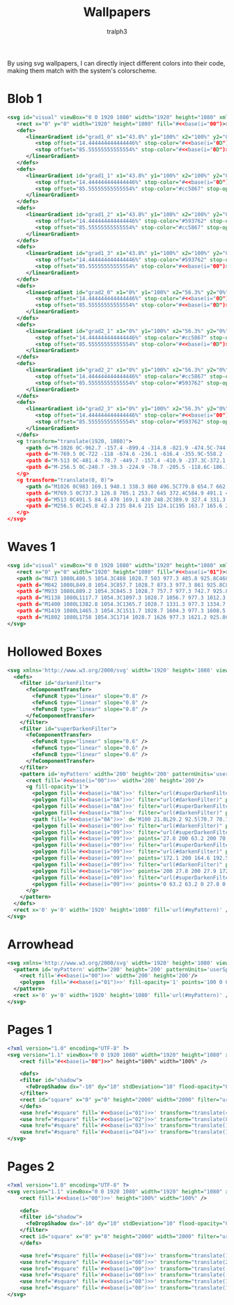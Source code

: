 #+TITLE: Wallpapers
#+AUTHOR: tralph3
#+PROPERTY: header-args :noweb yes :mkdirp yes

By using svg wallpapers, I can directly inject different colors into
their code, making them match with the system's colorscheme.

* Blob 1
#+begin_src xml :tangle ~/.local/share/wallpapers/blob1.svg
  <svg id="visual" viewBox="0 0 1920 1080" width="1920" height="1080" xmlns="http://www.w3.org/2000/svg" xmlns:xlink="http://www.w3.org/1999/xlink" version="1.1">
     <rect x="0" y="0" width="1920" height="1080" fill="#<<base(i="00")>>"></rect>
     <defs>
        <linearGradient id="grad1_0" x1="43.8%" y1="100%" x2="100%" y2="0%">
           <stop offset="14.444444444444446%" stop-color="#<<base(i="0D")>>" stop-opacity="1"></stop>
           <stop offset="85.55555555555554%" stop-color="#<<base(i="0D")>>" stop-opacity="1"></stop>
        </linearGradient>
     </defs>
     <defs>
        <linearGradient id="grad1_1" x1="43.8%" y1="100%" x2="100%" y2="0%">
           <stop offset="14.444444444444446%" stop-color="#<<base(i="0D")>>" stop-opacity="1"></stop>
           <stop offset="85.55555555555554%" stop-color="#cc5867" stop-opacity="1"></stop>
        </linearGradient>
     </defs>
     <defs>
        <linearGradient id="grad1_2" x1="43.8%" y1="100%" x2="100%" y2="0%">
           <stop offset="14.444444444444446%" stop-color="#593762" stop-opacity="1"></stop>
           <stop offset="85.55555555555554%" stop-color="#cc5867" stop-opacity="1"></stop>
        </linearGradient>
     </defs>
     <defs>
        <linearGradient id="grad1_3" x1="43.8%" y1="100%" x2="100%" y2="0%">
           <stop offset="14.444444444444446%" stop-color="#593762" stop-opacity="1"></stop>
           <stop offset="85.55555555555554%" stop-color="#<<base(i="00")>>" stop-opacity="1"></stop>
        </linearGradient>
     </defs>
     <defs>
        <linearGradient id="grad2_0" x1="0%" y1="100%" x2="56.3%" y2="0%">
           <stop offset="14.444444444444446%" stop-color="#<<base(i="0D")>>" stop-opacity="1"></stop>
           <stop offset="85.55555555555554%" stop-color="#<<base(i="0D")>>" stop-opacity="1"></stop>
        </linearGradient>
     </defs>
     <defs>
        <linearGradient id="grad2_1" x1="0%" y1="100%" x2="56.3%" y2="0%">
           <stop offset="14.444444444444446%" stop-color="#cc5867" stop-opacity="1"></stop>
           <stop offset="85.55555555555554%" stop-color="#<<base(i="0D")>>" stop-opacity="1"></stop>
        </linearGradient>
     </defs>
     <defs>
        <linearGradient id="grad2_2" x1="0%" y1="100%" x2="56.3%" y2="0%">
           <stop offset="14.444444444444446%" stop-color="#cc5867" stop-opacity="1"></stop>
           <stop offset="85.55555555555554%" stop-color="#593762" stop-opacity="1"></stop>
        </linearGradient>
     </defs>
     <defs>
        <linearGradient id="grad2_3" x1="0%" y1="100%" x2="56.3%" y2="0%">
           <stop offset="14.444444444444446%" stop-color="#<<base(i="00")>>" stop-opacity="1"></stop>
           <stop offset="85.55555555555554%" stop-color="#593762" stop-opacity="1"></stop>
        </linearGradient>
     </defs>
     <g transform="translate(1920, 1080)">
        <path d="M-1026 0C-962.7 -157.4 -899.4 -314.8 -821.9 -474.5C-744.3 -634.2 -652.4 -796.2 -513 -888.5C-373.6 -980.8 -186.8 -1003.4 0 -1026L0 0Z" fill="#<<base(i="0A")>>"></path>
        <path d="M-769.5 0C-722 -118 -674.6 -236.1 -616.4 -355.9C-558.2 -475.7 -489.3 -597.2 -384.8 -666.4C-280.2 -735.6 -140.1 -752.6 0 -769.5L0 0Z" fill="#<<base(i="0B")>>"></path>
        <path d="M-513 0C-481.4 -78.7 -449.7 -157.4 -410.9 -237.3C-372.1 -317.1 -326.2 -398.1 -256.5 -444.3C-186.8 -490.4 -93.4 -501.7 0 -513L0 0Z" fill="#<<base(i="0C")>>"></path>
        <path d="M-256.5 0C-240.7 -39.3 -224.9 -78.7 -205.5 -118.6C-186.1 -158.6 -163.1 -199.1 -128.3 -222.1C-93.4 -245.2 -46.7 -250.9 0 -256.5L0 0Z" fill="#<<base(i="0D")>>"></path>
     </g>
     <g transform="translate(0, 0)">
        <path d="M1026 0C983 169.1 940.1 338.3 860 496.5C779.8 654.7 662.5 802.1 513 888.5C363.5 975 181.7 1000.5 0 1026L0 0Z" fill="#<<base(i="0A")>>"></path>
        <path d="M769.5 0C737.3 126.8 705.1 253.7 645 372.4C584.9 491.1 496.9 601.6 384.8 666.4C272.6 731.2 136.3 750.4 0 769.5L0 0Z" fill="#<<base(i="0B")>>"></path>
        <path d="M513 0C491.5 84.6 470 169.1 430 248.2C389.9 327.4 331.3 401.1 256.5 444.3C181.7 487.5 90.9 500.2 0 513L0 0Z" fill="#<<base(i="0C")>>"></path>
        <path d="M256.5 0C245.8 42.3 235 84.6 215 124.1C195 163.7 165.6 200.5 128.3 222.1C90.9 243.7 45.4 250.1 0 256.5L0 0Z" fill="#<<base(i="0D")>>"></path>
     </g>
  </svg>
#+end_src

* Waves 1

#+begin_src xml :tangle ~/.local/share/wallpapers/waves1.svg
  <svg id="visual" viewBox="0 0 1920 1080" width="1920" height="1080" xmlns="http://www.w3.org/2000/svg" xmlns:xlink="http://www.w3.org/1999/xlink" version="1.1">
     <rect x="0" y="0" width="1920" height="1080" fill="#<<base(i="01")>>"></rect>
     <path d="M473 1080L480.5 1054.3C488 1028.7 503 977.3 485.8 925.8C468.7 874.3 419.3 822.7 381.5 771.2C343.7 719.7 317.3 668.3 363.2 617C409 565.7 527 514.3 544.8 463C562.7 411.7 480.3 360.3 471.2 308.8C462 257.3 526 205.7 573.7 154.2C621.3 102.7 652.7 51.3 668.3 25.7L684 0L1920 0L1920 25.7C1920 51.3 1920 102.7 1920 154.2C1920 205.7 1920 257.3 1920 308.8C1920 360.3 1920 411.7 1920 463C1920 514.3 1920 565.7 1920 617C1920 668.3 1920 719.7 1920 771.2C1920 822.7 1920 874.3 1920 925.8C1920 977.3 1920 1028.7 1920 1054.3L1920 1080Z" fill="#<<base(i="0A")>>"></path>
     <path d="M842 1080L849.8 1054.3C857.7 1028.7 873.3 977.3 861 925.8C848.7 874.3 808.3 822.7 783.2 771.2C758 719.7 748 668.3 729.5 617C711 565.7 684 514.3 705.8 463C727.7 411.7 798.3 360.3 764.2 308.8C730 257.3 591 205.7 598 154.2C605 102.7 758 51.3 834.5 25.7L911 0L1920 0L1920 25.7C1920 51.3 1920 102.7 1920 154.2C1920 205.7 1920 257.3 1920 308.8C1920 360.3 1920 411.7 1920 463C1920 514.3 1920 565.7 1920 617C1920 668.3 1920 719.7 1920 771.2C1920 822.7 1920 874.3 1920 925.8C1920 977.3 1920 1028.7 1920 1054.3L1920 1080Z" fill="#<<base(i="0B")>>"></path>
     <path d="M933 1080L889.2 1054.3C845.3 1028.7 757.7 977.3 742.7 925.8C727.7 874.3 785.3 822.7 816.8 771.2C848.3 719.7 853.7 668.3 864.3 617C875 565.7 891 514.3 921.5 463C952 411.7 997 360.3 962.2 308.8C927.3 257.3 812.7 205.7 773.8 154.2C735 102.7 772 51.3 790.5 25.7L809 0L1920 0L1920 25.7C1920 51.3 1920 102.7 1920 154.2C1920 205.7 1920 257.3 1920 308.8C1920 360.3 1920 411.7 1920 463C1920 514.3 1920 565.7 1920 617C1920 668.3 1920 719.7 1920 771.2C1920 822.7 1920 874.3 1920 925.8C1920 977.3 1920 1028.7 1920 1054.3L1920 1080Z" fill="#<<base(i="0C")>>"></path>
     <path d="M1138 1080L1117.7 1054.3C1097.3 1028.7 1056.7 977.3 1012.3 925.8C968 874.3 920 822.7 951.7 771.2C983.3 719.7 1094.7 668.3 1119.7 617C1144.7 565.7 1083.3 514.3 1081.2 463C1079 411.7 1136 360.3 1140.3 308.8C1144.7 257.3 1096.3 205.7 1059.7 154.2C1023 102.7 998 51.3 985.5 25.7L973 0L1920 0L1920 25.7C1920 51.3 1920 102.7 1920 154.2C1920 205.7 1920 257.3 1920 308.8C1920 360.3 1920 411.7 1920 463C1920 514.3 1920 565.7 1920 617C1920 668.3 1920 719.7 1920 771.2C1920 822.7 1920 874.3 1920 925.8C1920 977.3 1920 1028.7 1920 1054.3L1920 1080Z" fill="#<<base(i="0D")>>"></path>
     <path d="M1400 1080L1382.8 1054.3C1365.7 1028.7 1331.3 977.3 1334.7 925.8C1338 874.3 1379 822.7 1402.8 771.2C1426.7 719.7 1433.3 668.3 1400.3 617C1367.3 565.7 1294.7 514.3 1262.2 463C1229.7 411.7 1237.3 360.3 1239.3 308.8C1241.3 257.3 1237.7 205.7 1262.7 154.2C1287.7 102.7 1341.3 51.3 1368.2 25.7L1395 0L1920 0L1920 25.7C1920 51.3 1920 102.7 1920 154.2C1920 205.7 1920 257.3 1920 308.8C1920 360.3 1920 411.7 1920 463C1920 514.3 1920 565.7 1920 617C1920 668.3 1920 719.7 1920 771.2C1920 822.7 1920 874.3 1920 925.8C1920 977.3 1920 1028.7 1920 1054.3L1920 1080Z" fill="#<<base(i="0E")>>"></path>
     <path d="M1419 1080L1465.3 1054.3C1511.7 1028.7 1604.3 977.3 1608.5 925.8C1612.7 874.3 1528.3 822.7 1522.3 771.2C1516.3 719.7 1588.7 668.3 1578.3 617C1568 565.7 1475 514.3 1446.2 463C1417.3 411.7 1452.7 360.3 1476.2 308.8C1499.7 257.3 1511.3 205.7 1493.7 154.2C1476 102.7 1429 51.3 1405.5 25.7L1382 0L1920 0L1920 25.7C1920 51.3 1920 102.7 1920 154.2C1920 205.7 1920 257.3 1920 308.8C1920 360.3 1920 411.7 1920 463C1920 514.3 1920 565.7 1920 617C1920 668.3 1920 719.7 1920 771.2C1920 822.7 1920 874.3 1920 925.8C1920 977.3 1920 1028.7 1920 1054.3L1920 1080Z" fill="#<<base(i="0F")>>"></path>
     <path d="M1802 1080L1758 1054.3C1714 1028.7 1626 977.3 1621.2 925.8C1616.3 874.3 1694.7 822.7 1730.5 771.2C1766.3 719.7 1759.7 668.3 1729.8 617C1700 565.7 1647 514.3 1653.7 463C1660.3 411.7 1726.7 360.3 1719.5 308.8C1712.3 257.3 1631.7 205.7 1639.8 154.2C1648 102.7 1745 51.3 1793.5 25.7L1842 0L1920 0L1920 25.7C1920 51.3 1920 102.7 1920 154.2C1920 205.7 1920 257.3 1920 308.8C1920 360.3 1920 411.7 1920 463C1920 514.3 1920 565.7 1920 617C1920 668.3 1920 719.7 1920 771.2C1920 822.7 1920 874.3 1920 925.8C1920 977.3 1920 1028.7 1920 1054.3L1920 1080Z" fill="#<<base(i="09")>>"></path>
  </svg>
#+end_src

* Hollowed Boxes
#+begin_src xml :tangle ~/.local/share/wallpapers/hollowed_boxes.svg
  <svg xmlns='http://www.w3.org/2000/svg' width='1920' height='1080' viewBox='0 0 1920 1080'>
    <defs>
      <filter id="darkenFilter">
        <feComponentTransfer>
          <feFuncR type="linear" slope="0.8" />
          <feFuncG type="linear" slope="0.8" />
          <feFuncB type="linear" slope="0.8" />
        </feComponentTransfer>
      </filter>
      <filter id="superDarkenFilter">
        <feComponentTransfer>
          <feFuncR type="linear" slope="0.6" />
          <feFuncG type="linear" slope="0.6" />
          <feFuncB type="linear" slope="0.6" />
        </feComponentTransfer>
      </filter>
      <pattern id='myPattern' width='200' height='200' patternUnits='userSpaceOnUse'>
        <rect fill='#<<base(i="00")>>' width='200' height='200'/>
        <g fill-opacity='1'>
          <polygon fill='#<<base(i="0A")>>' filter="url(#superDarkenFilter)" points='100 57.1 64 93.1 71.5 100.6 100 72.1'/>
          <polygon fill='#<<base(i="0A")>>' filter="url(#darkenFilter)" points='100 57.1 100 72.1 128.6 100.6 136.1 93.1'/>
          <polygon fill='#<<base(i="0A")>>' filter="url(#superDarkenFilter)" points='100 163.2 100 178.2 170.7 107.5 170.8 92.4'/>
          <polygon fill='#<<base(i="0A")>>' filter="url(#darkenFilter)" points='100 163.2 29.2 92.5 29.2 107.5 100 178.2'/>
          <path fill='#<<base(i="0A")>>' d='M100 21.8L29.2 92.5l70.7 70.7l70.7-70.7L100 21.8z M100 127.9L64.6 92.5L100 57.1l35.4 35.4L100 127.9z'/>
          <polygon fill='#<<base(i="09")>>' filter="url(#darkenFilter)" points='0 157.1 0 172.1 28.6 200.6 36.1 193.1'/>
          <polygon fill='#<<base(i="09")>>' filter="url(#superDarkenFilter)" points='70.7 200 70.8 192.4 63.2 200'/>
          <polygon fill='#<<base(i="09")>>' points='27.8 200 63.2 200 70.7 192.5 0 121.8 0 157.2 35.3 192.5'/>
          <polygon fill='#<<base(i="09")>>' filter="url(#superDarkenFilter)" points='200 157.1 164 193.1 171.5 200.6 200 172.1'/>
          <polygon fill='#<<base(i="09")>>' filter="url(#darkenFilter)" points='136.7 200 129.2 192.5 129.2 200'/>
          <polygon fill='#<<base(i="09")>>' points='172.1 200 164.6 192.5 200 157.1 200 157.2 200 121.8 200 121.8 129.2 192.5 136.7 200'/>
          <polygon fill='#<<base(i="09")>>' filter="url(#darkenFilter)" points='129.2 0 129.2 7.5 200 78.2 200 63.2 136.7 0'/>
          <polygon fill='#<<base(i="09")>>' points='200 27.8 200 27.9 172.1 0 136.7 0 200 63.2 200 63.2'/>
          <polygon fill='#<<base(i="09")>>' filter="url(#superDarkenFilter)" points='63.2 0 0 63.2 0 78.2 70.7 7.5 70.7 0'/>
          <polygon fill='#<<base(i="09")>>' points='0 63.2 63.2 0 27.8 0 0 27.8'/>
        </g>
      </pattern>
    </defs>
    <rect x='0' y='0' width='1920' height='1080' fill='url(#myPattern)' />
  </svg>
#+end_src

* Arrowhead
#+begin_src xml :tangle ~/.local/share/wallpapers/arrowhead.svg
  <svg xmlns='http://www.w3.org/2000/svg' width='1920' height='1080' viewBox='0 0 1920 1080'>
    <pattern id='myPattern' width='200' height='200' patternUnits='userSpaceOnUse'>
      <rect fill='#<<base(i="00")>>' width='200' height='200'/>
      <polygon  fill='#<<base(i="01")>>' fill-opacity='1' points='100 0 0 100 100 100 100 200 200 100 200 0'/>
    </pattern>
    <rect x='0' y='0' width='1920' height='1080' fill='url(#myPattern)' />
  </svg>
#+end_src

* Pages 1
#+begin_src xml :tangle ~/.local/share/wallpapers/pages1.svg
  <?xml version="1.0" encoding="UTF-8" ?>
  <svg version="1.1" viewBox="0 0 1920 1080" width="1920" height="1080" xmlns="http://www.w3.org/2000/svg">
      <rect fill="#<<base(i="00")>>" height="100%" width="100%" />

      <defs>
      <filter id="shadow">
        <feDropShadow dx="-10" dy="10" stdDeviation="10" flood-opacity="0.4" flood-color="#000000" />
      </filter>
      <rect id="square" x="0" y="0" height="2000" width="2000" filter="url(#shadow)" transform="rotate(10 960 540)" />
      </defs>
      <use href="#square" fill='#<<base(i="01")>>' transform="translate(400 -100)" />
      <use href="#square" fill='#<<base(i="02")>>' transform="translate(800 -100)" />
      <use href="#square" fill='#<<base(i="03")>>' transform="translate(1200 -100)" />
      <use href="#square" fill='#<<base(i="04")>>' transform="translate(1600 -100)" />
  </svg>
#+end_src

* Pages 2
#+begin_src xml :tangle ~/.local/share/wallpapers/pages2.svg
  <?xml version="1.0" encoding="UTF-8" ?>
  <svg version="1.1" viewBox="0 0 1920 1080" width="1920" height="1080" xmlns="http://www.w3.org/2000/svg">
      <rect fill='#<<base(i="00")>>' height="100%" width="100%" />

      <defs>
      <filter id="shadow">
        <feDropShadow dx="-10" dy="10" stdDeviation="10" flood-opacity="0.5" flood-color="#000000" />
      </filter>
      <rect id="square" x="0" y="0" height="2000" width="2000" filter="url(#shadow)" />
      </defs>

      <use href="#square" fill='#<<base(i="08")>>' transform="translate(150 -900) rotate(-30 960 540)" />
      <use href="#square" fill='#<<base(i="00")>>' transform="translate(200 -900) rotate(-40 960 540)" />
      <use href="#square" fill='#<<base(i="00")>>' transform="translate(-500 -1200) rotate(290 960 540)" />
      <use href="#square" fill='#<<base(i="00")>>' transform="translate(-500 1800) rotate(200 960 540)" />
      <use href="#square" fill='#<<base(i="08")>>' transform="translate(1280 0) rotate(35 960 540)" />
      <use href="#square" fill='#<<base(i="00")>>' transform="translate(1300 0) rotate(30 960 540)" />
  </svg>
#+end_src
